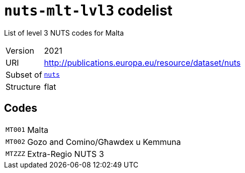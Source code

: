 = `nuts-mlt-lvl3` codelist
:navtitle: Codelists

List of level 3 NUTS codes for Malta
[horizontal]
Version:: 2021
URI:: http://publications.europa.eu/resource/dataset/nuts
Subset of:: xref:code-lists/nuts.adoc[`nuts`]
Structure:: flat

== Codes
[horizontal]
  `MT001`::: Malta
  `MT002`::: Gozo and Comino/Għawdex u Kemmuna
  `MTZZZ`::: Extra-Regio NUTS 3
